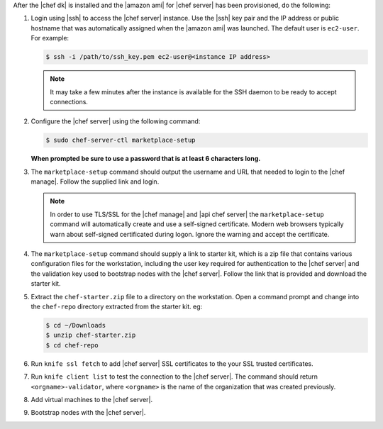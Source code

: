 .. The contents of this file are included in multiple topics.
.. This file should not be changed in a way that hinders its ability to appear in multiple documentation sets.


After the |chef dk| is installed and the |amazon ami| for |chef server| has been provisioned, do the following:

#. Login using |ssh| to access the |chef server| instance. Use the |ssh| key pair and the IP address or public hostname that was automatically assigned when the |amazon ami| was launched. The default user is ``ec2-user``. For example:

   .. code-block:: bash

      $ ssh -i /path/to/ssh_key.pem ec2-user@<instance IP address>

   .. note::  It may take a few minutes after the instance is available for the SSH daemon to be ready to accept connections.

#. Configure the |chef server| using the following command:

   .. code-block:: bash

      $ sudo chef-server-ctl marketplace-setup

   **When prompted be sure to use a password that is at least 6 characters long.**

#. The ``marketplace-setup`` command should output the username and URL that needed to login to the |chef manage|. Follow the supplied link and login.

   .. note:: In order to use TLS/SSL for the |chef manage| and |api chef server| the ``marketplace-setup`` command will automatically create and use a self-signed certificate. Modern web browsers typically warn about self-signed certificated during logon. Ignore the warning and accept the certificate.

#. The ``marketplace-setup`` command should supply a link to starter kit, which is a zip file that contains various configuration files for the workstation, including the user key required for authentication to the |chef server| and the validation key used to bootstrap nodes with the |chef server|. Follow the link that is provided and download the starter kit.
#. Extract the ``chef-starter.zip`` file to a directory on the workstation. Open a command prompt and change into the ``chef-repo`` directory extracted from the starter kit. eg:

   .. code-block:: bash

      $ cd ~/Downloads
      $ unzip chef-starter.zip
      $ cd chef-repo

#. Run ``knife ssl fetch`` to add |chef server| SSL certificates to the your SSL trusted certificates.
#. Run ``knife client list`` to test the connection to the |chef server|. The command should return ``<orgname>-validator``, where ``<orgname>`` is the name of the organization that was created previously.
#. Add virtual machines to the |chef server|.
#. Bootstrap nodes with the |chef server|.
